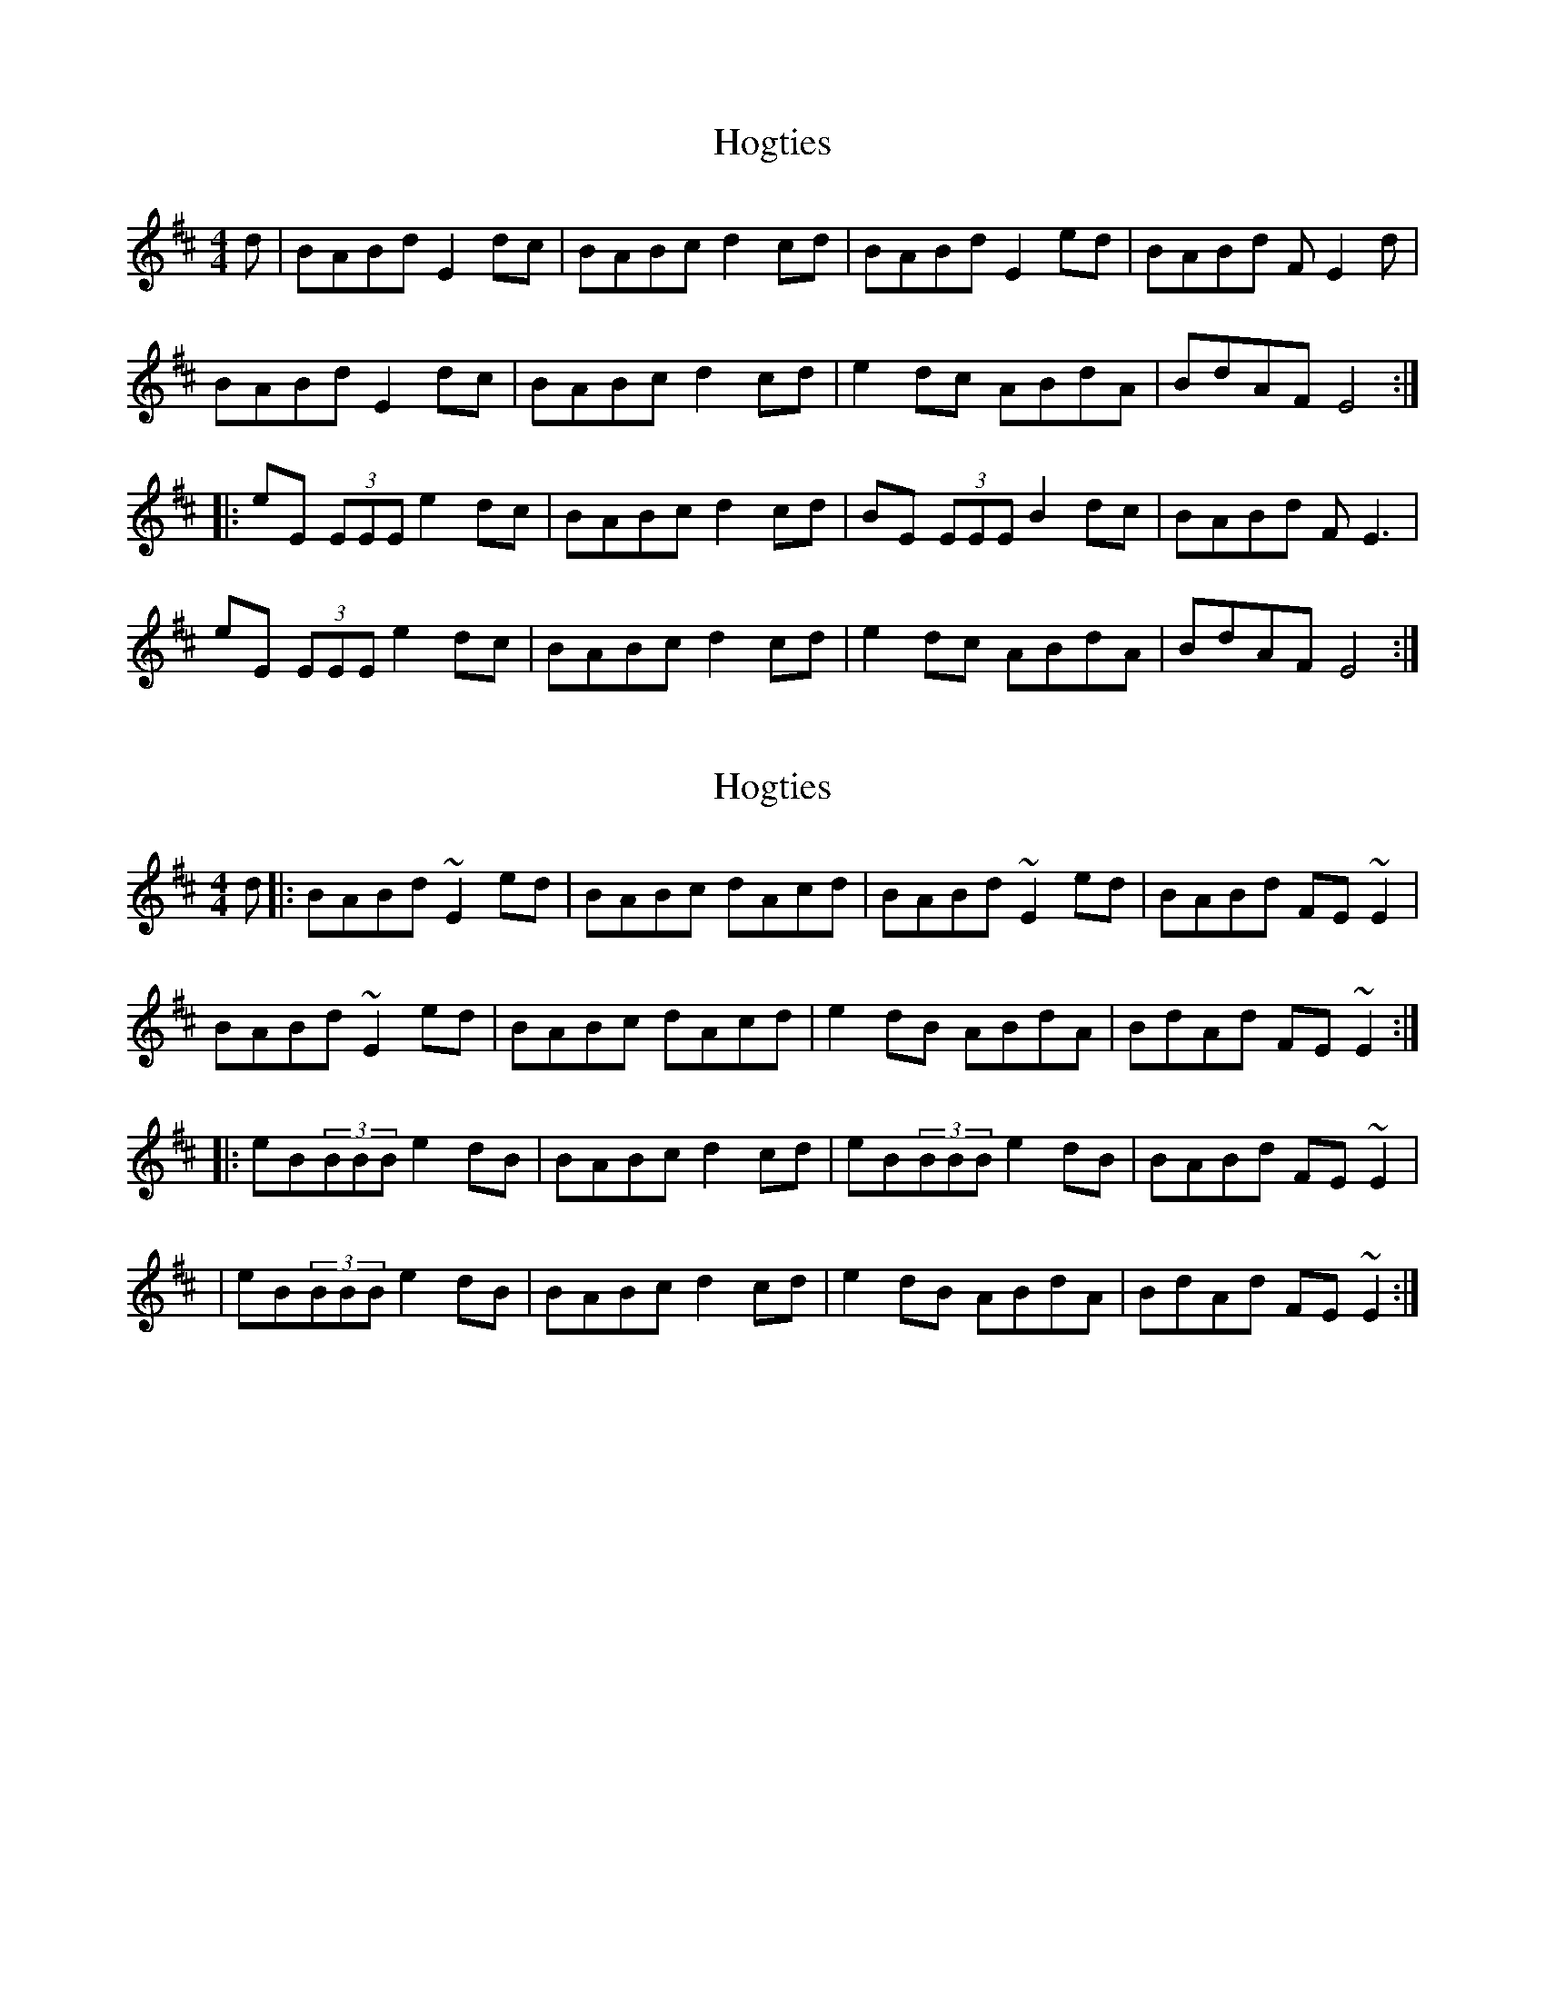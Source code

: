 X: 1
T: Hogties
Z: avast
S: https://thesession.org/tunes/290#setting290
R: reel
M: 4/4
L: 1/8
K: Edor
d|BABd E2dc|BABc d2cd|BABd E2ed|BABd FE2d|
BABd E2dc|BABc d2cd|e2dc ABdA|BdAF E4:|
|:eE (3EEE e2dc|BABc d2cd|BE (3EEE B2dc|BABd FE3|
eE (3EEE e2dc|BABc d2cd|e2dc ABdA|BdAF E4:|
X: 2
T: Hogties
Z: gian marco
S: https://thesession.org/tunes/290#setting13038
R: reel
M: 4/4
L: 1/8
K: Edor
d|:BABd ~E2ed|BABc dAcd|BABd ~E2ed|BABd FE~E2|BABd ~E2ed|BABc dAcd|e2dB ABdA|BdAd FE~E2:||:eB(3BBB e2dB|BABc d2cd|eB(3BBB e2dB|BABd FE~E2||eB(3BBB e2dB|BABc d2cd|e2dB ABdA|BdAd FE~E2:|
X: 3
T: Hogties
Z: birlibirdie
S: https://thesession.org/tunes/290#setting13039
R: reel
M: 4/4
L: 1/8
K: Amix
e2d2 A2gf|edef g2fg|e2d2 A2ag|edeg BAA/A/A|edeg A2gf|edef g2e/f/g|a2ge degd|gedg BAA/A/A:||aeee a2ge|dBde|g2eg|a2e/e/e a2ge|d2eg BAA/A/A|bee/e/e a2ge|dadf g2e/f/g|aege d2fg|f/g/ded BAA/A/A:||eAA/A/A eAg2|eAef gAfg|eAA/A/A eA/A/ag|edeg BAA/A/A|eAAA eAg2|eA/A/ef g2fg|a2ge degd|gdeg BAA/A/A:||
X: 4
T: Hogties
Z: birlibirdie
S: https://thesession.org/tunes/290#setting13040
R: reel
M: 4/4
L: 1/8
K: Dmix
AGAc D2dc|AGAB cGBc|AGAc D2dc|AGAc EDDD|AGAc D2dc|AGAB cGBc|d2cA GAcG|AcGc EDDc:||dA A/A/A d2cA|AGAB c2Bc|dA A/A/A d2cA|AGAc EDD2||dA A/A/A d2cA|AGAB c2Bc|d2cA GAcG|AcGc EDD2:||dD D/D/D d2cB|AGAB c2Bc|AD D/D/D A2cB|AGAc EDDD|dD D/D/D d2cB|AGAB c2Bc|d2cB GAcG|AcGE D4:||
X: 5
T: Hogties
Z: zoronic
S: https://thesession.org/tunes/290#setting24200
R: reel
M: 4/4
L: 1/8
K: Ador
|:eAA/A/A eAgA|A/A/Aef g2fg|1 eAA/A/A e2ag|egdg BAA/A/A:|2 a2ge degd|egdg BAA/A/A|]
|:aAA/A/A a2ge|dBde g2eg|1 aAA/A/A a2ge|d2eg BAA/A/A:|2 a2ge degd|egdg BAA/A/A|]
